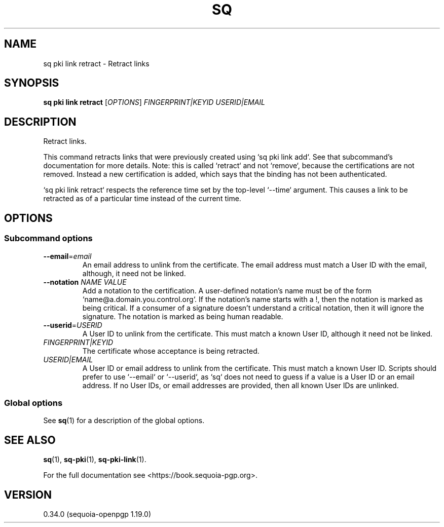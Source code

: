 .TH SQ 1 0.34.0 "Sequoia PGP" "User Commands"
.SH NAME
sq pki link retract \- Retract links
.SH SYNOPSIS
.br
\fBsq pki link retract\fR [\fIOPTIONS\fR] \fIFINGERPRINT|KEYID\fR \fIUSERID|EMAIL\fR
.SH DESCRIPTION
Retract links.
.PP
This command retracts links that were previously created using `sq
pki link add`.  See that subcommand's documentation for more details.
Note: this is called `retract` and not `remove`, because the
certifications are not removed.  Instead a new certification is added,
which says that the binding has not been authenticated.
.PP
`sq pki link retract` respects the reference time set by the top\-level
`\-\-time` argument.  This causes a link to be retracted as of a
particular time instead of the current time.
.PP

.SH OPTIONS
.SS "Subcommand options"
.TP
\fB\-\-email\fR=\fIemail\fR
An email address to unlink from the certificate.  The email address must match a User ID with the email, although, it need not be linked.
.TP
\fB\-\-notation\fR \fINAME\fR \fIVALUE\fR
Add a notation to the certification.  A user\-defined notation's name must be of the form `name@a.domain.you.control.org`. If the notation's name starts with a !, then the notation is marked as being critical.  If a consumer of a signature doesn't understand a critical notation, then it will ignore the signature.  The notation is marked as being human readable.
.TP
\fB\-\-userid\fR=\fIUSERID\fR
A User ID to unlink from the certificate.  This must match a known User ID, although it need not be linked.
.TP
 \fIFINGERPRINT|KEYID\fR
The certificate whose acceptance is being retracted.
.TP
 \fIUSERID|EMAIL\fR
A User ID or email address to unlink from the certificate.  This must match a known User ID.  Scripts should prefer to use `\-\-email` or `\-\-userid`, as `sq` does not need to guess if a value is a User ID or an email address. If no User IDs, or email addresses are provided, then all known User IDs are unlinked.
.SS "Global options"
See \fBsq\fR(1) for a description of the global options.
.SH "SEE ALSO"
.nh
\fBsq\fR(1), \fBsq\-pki\fR(1), \fBsq\-pki\-link\fR(1).
.hy
.PP
For the full documentation see <https://book.sequoia\-pgp.org>.
.SH VERSION
0.34.0 (sequoia\-openpgp 1.19.0)
